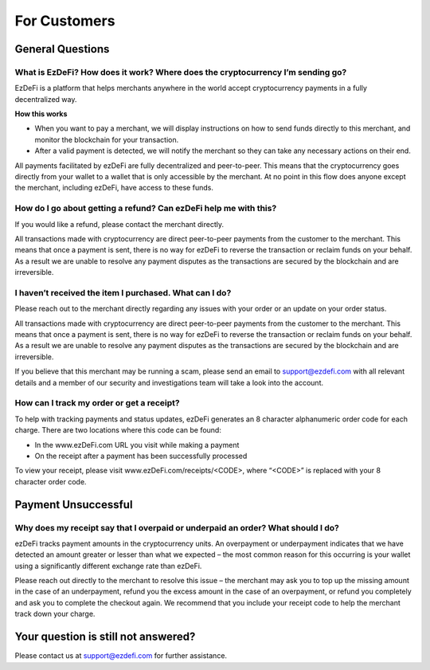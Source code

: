 For Customers
==============================================================================================

General Questions
----------------------------------------------------------------------------------------------

What is EzDeFi? How does it work? Where does the cryptocurrency I’m sending go?
^^^^^^^^^^^^^^^^^^^^^^^^^^^^^^^^^^^^^^^^^^^^^^^^^^^^^^^^^^^^^^^^^^^^^^^^^^^^^^^^^^^^^^^^^^^^^^
EzDeFi is a platform that helps merchants anywhere in the world accept cryptocurrency payments in a fully decentralized way.

**How this works**

* When you want to pay a merchant, we will display instructions on how to send funds directly to this merchant, and monitor the blockchain for your transaction.

* After a valid payment is detected, we will notify the merchant so they can take any necessary actions on their end.

All payments facilitated by ezDeFi are fully decentralized and peer-to-peer. This means that the cryptocurrency goes directly from your wallet to a wallet that is only accessible by the merchant. At no point in this flow does anyone except the merchant, including ezDeFi, have access to these funds.

How do I go about getting a refund? Can ezDeFi help me with this?
^^^^^^^^^^^^^^^^^^^^^^^^^^^^^^^^^^^^^^^^^^^^^^^^^^^^^^^^^^^^^^^^^^^^^^^^^^^^^^^^^^^^^^^^^^^^^^
If you would like a refund, please contact the merchant directly.

All transactions made with cryptocurrency are direct peer-to-peer payments from the customer to the merchant. This means that once a payment is sent, there is no way for ezDeFi to reverse the transaction or reclaim funds on your behalf. As a result we are unable to resolve any payment disputes as the transactions are secured by the blockchain and are irreversible.

I haven’t received the item I purchased. What can I do?
^^^^^^^^^^^^^^^^^^^^^^^^^^^^^^^^^^^^^^^^^^^^^^^^^^^^^^^^^^^^^^^^^^^^^^^^^^^^^^^^^^^^^^^^^^^^^^
Please reach out to the merchant directly regarding any issues with your order or an update on your order status.

All transactions made with cryptocurrency are direct peer-to-peer payments from the customer to the merchant. This means that once a payment is sent, there is no way for ezDeFi to reverse the transaction or reclaim funds on your behalf. As a result we are unable to resolve any payment disputes as the transactions are secured by the blockchain and are irreversible.

If you believe that this merchant may be running a scam, please send an email to support@ezdefi.com  with all relevant details and a member of our security and investigations team will take a look into the account.

How can I track my order or get a receipt?
^^^^^^^^^^^^^^^^^^^^^^^^^^^^^^^^^^^^^^^^^^^^^^^^^^^^^^^^^^^^^^^^^^^^^^^^^^^^^^^^^^^^^^^^^^^^^^
To help with tracking payments and status updates, ezDeFi generates an 8 character alphanumeric order code for each charge. There are two locations where this code can be found:

* In the www.ezDeFi.com URL you visit while making a payment

* On the receipt after a payment has been successfully processed

To view your receipt, please visit www.ezDeFi.com/receipts/<CODE>, where “<CODE>” is replaced with your 8 character order code.

Payment Unsuccessful
----------------------------------------------------------------------------------------------

Why does my receipt say that I overpaid or underpaid an order? What should I do?
^^^^^^^^^^^^^^^^^^^^^^^^^^^^^^^^^^^^^^^^^^^^^^^^^^^^^^^^^^^^^^^^^^^^^^^^^^^^^^^^^^^^^^^^^^^^^^
ezDeFi tracks payment amounts in the cryptocurrency units. An overpayment or underpayment indicates that we have detected an amount greater or lesser than what we expected – the most common reason for this occurring is your wallet using a significantly different exchange rate than ezDeFi.

Please reach out directly to the merchant to resolve this issue – the merchant may ask you to top up the missing amount in the case of an underpayment, refund you the excess amount in the case of an overpayment, or refund you completely and ask you to complete the checkout again. We recommend that you include your receipt code to help the merchant track down your charge.

Your question is still not answered?
----------------------------------------------------------------------------------------------
Please contact us at support@ezdefi.com for further assistance.
